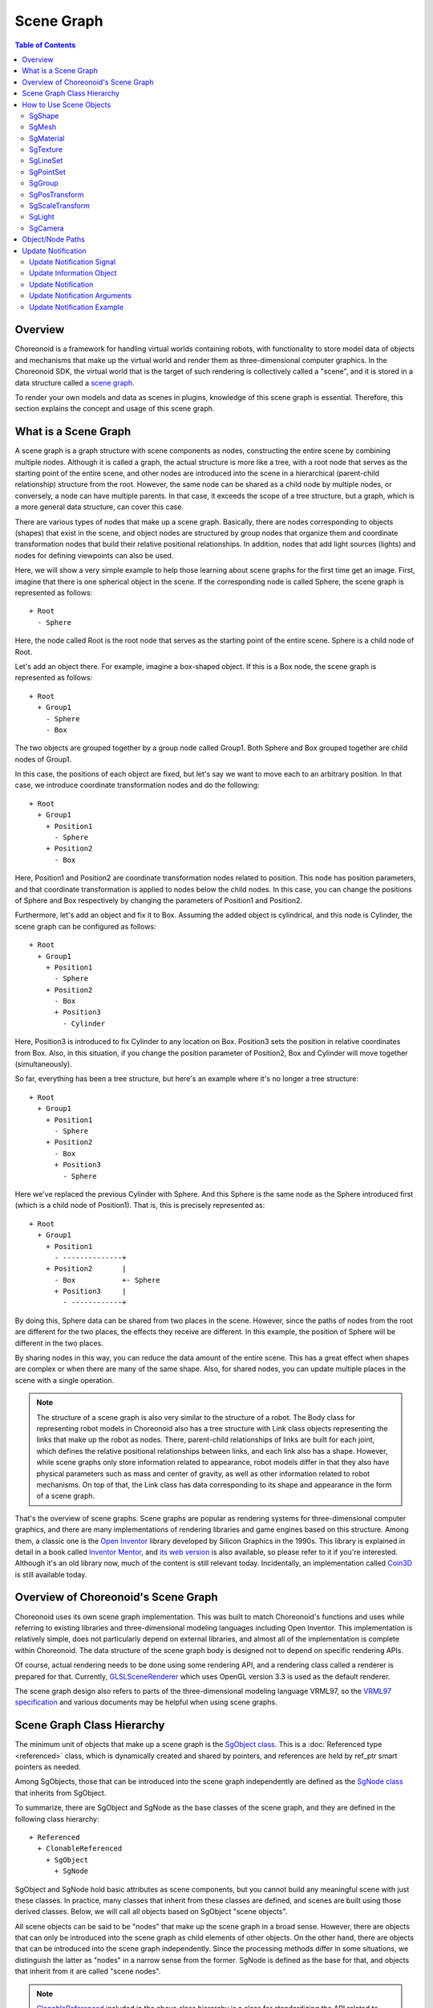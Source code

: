 ============
Scene Graph
============

.. contents:: Table of Contents
   :local:

Overview
--------

Choreonoid is a framework for handling virtual worlds containing robots, with functionality to store model data of objects and mechanisms that make up the virtual world and render them as three-dimensional computer graphics. In the Choreonoid SDK, the virtual world that is the target of such rendering is collectively called a "scene", and it is stored in a data structure called a `scene graph <https://en.wikipedia.org/wiki/Scene_graph>`_.

To render your own models and data as scenes in plugins, knowledge of this scene graph is essential.
Therefore, this section explains the concept and usage of this scene graph.

.. _plugin-dev-about-scenegraph:

What is a Scene Graph
---------------------

.. highlight:: text

A scene graph is a graph structure with scene components as nodes, constructing the entire scene by combining multiple nodes. Although it is called a graph, the actual structure is more like a tree, with a root node that serves as the starting point of the entire scene, and other nodes are introduced into the scene in a hierarchical (parent-child relationship) structure from the root. However, the same node can be shared as a child node by multiple nodes, or conversely, a node can have multiple parents. In that case, it exceeds the scope of a tree structure, but a graph, which is a more general data structure, can cover this case.

There are various types of nodes that make up a scene graph. Basically, there are nodes corresponding to objects (shapes) that exist in the scene, and object nodes are structured by group nodes that organize them and coordinate transformation nodes that build their relative positional relationships. In addition, nodes that add light sources (lights) and nodes for defining viewpoints can also be used.

Here, we will show a very simple example to help those learning about scene graphs for the first time get an image.
First, imagine that there is one spherical object in the scene.
If the corresponding node is called Sphere, the scene graph is represented as follows: ::

 + Root
   - Sphere

Here, the node called Root is the root node that serves as the starting point of the entire scene. Sphere is a child node of Root.

Let's add an object there. For example, imagine a box-shaped object. If this is a Box node, the scene graph is represented as follows: ::

 + Root
   + Group1
     - Sphere
     - Box

The two objects are grouped together by a group node called Group1. Both Sphere and Box grouped together are child nodes of Group1.

In this case, the positions of each object are fixed, but let's say we want to move each to an arbitrary position. In that case, we introduce coordinate transformation nodes and do the following: ::

 + Root
   + Group1
     + Position1
       - Sphere
     + Position2
       - Box

Here, Position1 and Position2 are coordinate transformation nodes related to position. This node has position parameters, and that coordinate transformation is applied to nodes below the child nodes. In this case, you can change the positions of Sphere and Box respectively by changing the parameters of Position1 and Position2.

Furthermore, let's add an object and fix it to Box. Assuming the added object is cylindrical, and this node is Cylinder, the scene graph can be configured as follows: ::

 + Root
   + Group1
     + Position1
       - Sphere
     + Position2
       - Box
       + Position3
         - Cylinder

Here, Position3 is introduced to fix Cylinder to any location on Box. Position3 sets the position in relative coordinates from Box.
Also, in this situation, if you change the position parameter of Position2, Box and Cylinder will move together (simultaneously).

So far, everything has been a tree structure, but here's an example where it's no longer a tree structure: ::

 + Root
   + Group1
     + Position1
       - Sphere
     + Position2
       - Box
       + Position3
         - Sphere

Here we've replaced the previous Cylinder with Sphere. And this Sphere is the same node as the Sphere introduced first (which is a child node of Position1). That is, this is precisely represented as: ::

 + Root
   + Group1
     + Position1
       - --------------+ 
     + Position2       |
       - Box           +- Sphere
       + Position3     |
         - ------------+

By doing this, Sphere data can be shared from two places in the scene. However, since the paths of nodes from the root are different for the two places, the effects they receive are different. In this example, the position of Sphere will be different in the two places.

By sharing nodes in this way, you can reduce the data amount of the entire scene. This has a great effect when shapes are complex or when there are many of the same shape. Also, for shared nodes, you can update multiple places in the scene with a single operation.

.. note:: The structure of a scene graph is also very similar to the structure of a robot. The Body class for representing robot models in Choreonoid also has a tree structure with Link class objects representing the links that make up the robot as nodes. There, parent-child relationships of links are built for each joint, which defines the relative positional relationships between links, and each link also has a shape. However, while scene graphs only store information related to appearance, robot models differ in that they also have physical parameters such as mass and center of gravity, as well as other information related to robot mechanisms. On top of that, the Link class has data corresponding to its shape and appearance in the form of a scene graph.

That's the overview of scene graphs. Scene graphs are popular as rendering systems for three-dimensional computer graphics, and there are many implementations of rendering libraries and game engines based on this structure. Among them, a classic one is the `Open Inventor <https://en.wikipedia.org/wiki/Open_Inventor>`_ library developed by Silicon Graphics in the 1990s. This library is explained in detail in a book called `Inventor Mentor <https://www.amazon.com/Inventor-Mentor-Programming-Object-Oriented-Graphics/dp/0201624958/>`_, and `its web version <https://developer9.openinventor.com/UserGuides/9.9/Inventor_Mentor/index.html>`_ is also available, so please refer to it if you're interested. Although it's an old library now, much of the content is still relevant today. Incidentally, an implementation called `Coin3D <https://www.coin3d.org/>`_ is still available today.

Overview of Choreonoid's Scene Graph
------------------------------------

Choreonoid uses its own scene graph implementation. This was built to match Choreonoid's functions and uses while referring to existing libraries and three-dimensional modeling languages including Open Inventor. This implementation is relatively simple, does not particularly depend on external libraries, and almost all of the implementation is complete within Choreonoid. The data structure of the scene graph body is designed not to depend on specific rendering APIs.

Of course, actual rendering needs to be done using some rendering API, and a rendering class called a renderer is prepared for that. Currently, `GLSLSceneRenderer <https://choreonoid.org/en/documents/reference/latest/classcnoid_1_1GLSLSceneRenderer.html>`_ which uses OpenGL version 3.3 is used as the default renderer.

The scene graph design also refers to parts of the three-dimensional modeling language VRML97, so the `VRML97 specification <https://tecfa.unige.ch/guides/vrml/vrml97/spec/>`_ and various documents may be helpful when using scene graphs.

Scene Graph Class Hierarchy
---------------------------

The minimum unit of objects that make up a scene graph is the `SgObject class <https://choreonoid.org/en/documents/reference/latest/classcnoid_1_1SgObject.html>`_. This is a :doc:`Referenced type <referenced>` class, which is dynamically created and shared by pointers, and references are held by ref_ptr smart pointers as needed.

Among SgObjects, those that can be introduced into the scene graph independently are defined as the `SgNode class <https://choreonoid.org/en/documents/reference/latest/classcnoid_1_1SgNode.html>`_ that inherits from SgObject.

To summarize, there are SgObject and SgNode as the base classes of the scene graph, and they are defined in the following class hierarchy: ::

 + Referenced
   + ClonableReferenced
     + SgObject
       + SgNode

SgObject and SgNode hold basic attributes as scene components, but you cannot build any meaningful scene with just these classes. In practice, many classes that inherit from these classes are defined, and scenes are built using those derived classes. Below, we will call all objects based on SgObject "scene objects".

All scene objects can be said to be "nodes" that make up the scene graph in a broad sense. However, there are objects that can only be introduced into the scene graph as child elements of other objects. On the other hand, there are objects that can be introduced into the scene graph independently. Since the processing methods differ in some situations, we distinguish the latter as "nodes" in a narrow sense from the former. SgNode is defined as the base for that, and objects that inherit from it are called "scene nodes".

.. note:: `ClonableReferenced <https://choreonoid.org/en/documents/reference/latest/classcnoid_1_1ClonableReferenced.html>`_ included in the above class hierarchy is a class for standardizing the API related to copying Referenced type objects. For classes that inherit from this, you can collectively copy groups of objects that reference each other using the `CloneMap class <https://choreonoid.org/en/documents/reference/latest/classcnoid_1_1CloneMap.html>`_. We introduce this because such processing is often needed when handling scene graphs.

These classes are implemented in the Util library of the Choreonoid SDK, and

.. code-block:: cpp

 #include <cnoid/SceneGraph>

They become available by including the SceneGraph header.

Basic types of scene objects are defined in the Util library, but there are also types defined in other libraries and plugins. For example, those that coordinate with the GUI are defined in the Base module, and those that coordinate with robot models are defined in the Body library and Body plugin. Of course, it's also possible to define and use new scene object types in your own plugins.

Headers for scene objects are divided by object category.
The following shows an overview of headers included in the Util library:

* **SceneGraph**

  * Basic objects
  * Nodes related to grouping and coordinate transformation

* **SceneDrawables**

  * Objects/nodes related to shapes and appearances that are the substance of rendering

* **SceneLights**

  * Nodes related to light sources (lights)

* **SceneCameras**

  * Nodes related to viewpoints (cameras)
  
* **SceneEffects**

  * Nodes that give some additional effects to rendering

The following shows the class hierarchy of major node types included in these headers. The contents in parentheses are an overview of each class: ::

 + SgNode
   + SgShape (shape)
   + SgPlot (plot target data)
     + SgLineSet (line group)
     + SgPointSet (point group)
   + SgGroup (grouping)
     + SgTransform (coordinate transformation)
       + SgPosTransform (rotation + translation)
       + SgScaleTransform (scaling)
       + SgAffineTransform (general affine transformation)
     + SgSwitchableGroup (on/off switching)
     + SgBoundingBox (bounding box display)
     + SgHighlight (highlight display)
     + SgTransparentGroup (transparency)
     + SgOverlay (overlay display)
       + SgViewportOverlay (overlay display on viewport)
   + SgPreprocessed (nodes requiring preprocessing during rendering)
     + SgLight (light source)
       + SgDirectionalLight (directional light)
       + SgPointLight (point light)
         + SgSpotLight (spotlight)
     + SgCamera (camera)
       + SgPerspectiveCamera (perspective projection camera)
       + SgOrthographicCamera (orthographic projection camera)
     + SgFog (fog)

Also, the following shows the main scene object types that are not node types. These are used as components of specific node types: ::
     
 + SgObject
   + SgMeshBase (common information for mesh types)
     + SgMesh (standard mesh information)
     + SgPolygonMesh (mesh information consisting of arbitrary polygons)
   + SgMaterial (material information such as color)
   + SgTexture (texture information)
   + SgTextureTransform (texture coordinate transformation)
   + SgImage (image data)
   + SgVertexArray (vertex array)
   + SgNormalArray (normal array)
   + SgColorArray (color array)
   + SgIndexArray (index array)
   + SgSwitch (on/off state)

.. note:: As can be seen from these hierarchy diagrams, the type names of objects that are components of scene graphs are given the prefix "Sg". This is derived from "Scene Graph" and is given to avoid name conflicts and clarify that they are scene graph elements for element types that often have general names. This could be handled by adding namespaces, but since these are basic classes of the Choreonoid SDK already in the cnoid namespace, we avoid using additional namespaces to allow more concise descriptions. Note that even for scene graph elements, some more applied/composite classes do not have this prefix.

.. _plugin-dev-scene-node-classes:

How to Use Scene Objects
------------------------

We introduced the main scene object types and an overview of each type in the class hierarchy diagram above, but here we explain how to use the most basic types among them. Most scenes can be built using these object types.

SgShape
~~~~~~~

`SgShape <https://choreonoid.org/en/documents/reference/latest/classcnoid_1_1SgShape.html>`_ is a node that represents shape. This node is basically the main body of the scene, and the entire scene is built by arranging this node with other nodes.

This node is a node that brings together the following three objects related to shape rendering:

* Mesh (SgMesh)
* Material (SgMaterial)
* Texture (SgTexture)

The mesh object can be get/set with the following functions of SgShape:

* **SgMesh* mesh()**

  * Returns the currently set mesh. Returns nullptr if there is none.

* **SgMesh* setMesh(SgMesh* mesh)**

  * Sets the specified mesh.

* **SgMesh* getOrCreateMesh()**

  * Returns the already set mesh if there is one, otherwise creates a new one, sets it, and returns it.

Materials and textures can also be get/set with the following functions:

* **SgMaterial* material()**
* **SgMaterial* setMaterial(SgMaterial* material)**
* **SgMaterial* getOrCreateMaterial()**

* **SgTexture* texture()**
* **SgTexture* setTexture(SgTexture* texture)**
* **SgTexture* getOrCreateTexture()**

These objects are all held by smart pointers. Therefore, the existence of the held objects is guaranteed while SgShape exists.
  
For SgShape to be rendered, at least a mesh must be set, but materials and textures are not required.
If no material is set, the default material is used and the color is gray.
However, the mesh may have color information, in which case coloring is done based on that.

.. _plugin-dev-scenegraph-sgmesh:

SgMesh
~~~~~~

`SgMesh <https://choreonoid.org/en/documents/reference/latest/classcnoid_1_1SgMesh.html>`_ is an object that stores mesh information. It is not introduced into the scene graph by itself, but is always set in SgShape and introduced. This class also inherits from `SgMeshBase <https://choreonoid.org/en/documents/reference/latest/classcnoid_1_1SgMeshBase.html>`_ and uses the information defined there as well.

SgMesh can store the following data:

* **Vertices**

  * Array of 3D vectors
  * Holds array object SgVertexArray with Vector3f type elements as smart pointer
  * Get/set using functions vertices, setVertices, getOrCreateVertices

* **Faces**

  * Composed of triangular polygons
  * Array of integer index values
  * Specifies 3 vertices of triangle by indices in vertex array
  * Holds vertex index values of number of faces x 3
  * Directly holds array object SgIndexArray with int type elements
  * Access array with function faceVertexIndices
  * Reference values for each face with function triangle
  * Add faces with functions newTriangle, addTriangle

* **Normals**

  * Array of 3D vectors
  * Holds array object SgNormalArray with Vector3f type elements as smart pointer
  * Get/set using functions normals, setNormals, getOrCreateNormals

* **Normal indices**

  * Can be used to associate vertices with normals
  * Array of integer index values
  * Specifies normals by indices in normal array
  * Stored to match the order of vertex indices in face data
  * Directly holds array object SgIndexArray with int type elements
  * Access with function normalIndices

* **Colors**

  * Array of 3D vectors storing R, G, B three elements
  * Holds array object SgColorArray with Vector3f type elements as smart pointer
  * Get/set using functions colors, setColors, getOrCreateColors

* **Color indices**

  * Can be used to associate vertices of each face with colors
  * Array of integer index values
  * Specifies colors by indices in color array
  * Stored to match the order of indices in face data
  * Directly holds array object SgIndexArray with int type elements
  * Access with function colorIndices

* **Texture coordinates**

  * Array of 2D vectors storing texture UV coordinates
  * Holds array object SgTexCoordArray with Vector2f type elements as smart pointer
  * Get/set using functions texCoords, setTexCoords, getOrCreateTexCoords

* **Texture coordinate indices**

  * Can be used to associate vertices of each face with texture coordinates
  * Array of integer index values
  * Specifies coordinates by indices in texture coordinate array
  * Stored to match the order of indices in face data
  * Directly holds array object SgIndexArray with int type elements
  * Access with function texCoordIndices


The minimum required for rendering is vertex and face data.
Normals are usually also required, but normals are not necessary when not performing lighting.
Colors are usually set for the entire mesh with SgMaterial, so there's no need to set them in SgMesh.
Only set color information when you want to change colors for each vertex.
Texture coordinates are required when using textures.

Normal, color, and texture coordinate data each have two types of data: the data body and indices.
Index data is used to associate each data body with face data.
By associating through indices, it's possible to avoid duplication of identical elements in the data body, which can reduce the overall data size.
However, index data doesn't necessarily need to be set.
If not set, elements of the data body are assumed to directly correspond to the arrangement of face vertices.

.. note:: What we refer to as "array objects" in the above explanation are specifically instantiations of the `SgVectorArray template class <https://choreonoid.org/en/documents/reference/latest/classcnoid_1_1SgVectorArray.html>`_ defined in the SceneDrawables header with the target element type. This template class allows functionality similar to std::vector to be used as scene objects.

As an example of mesh construction, here is code that constructs a regular tetrahedron mesh:

.. code-block:: cpp

 auto mesh = new SgMesh;

 mesh->setVertices(
     new SgVertexArray(
         { {  1.154700f,  0.0f, 0.0f },
           { -0.577350f, -1.0f, 0.0f },
           { -0.577350f,  1.0f, 0.0f },
           {  0.0f,       0.0f, 1.632993f }
         }));
 
 mesh->setNormals(
     new SgNormalArray(
         { {  0.0,       0.0,      -1.0      },
           {  0.471405, -0.816497,  0.333333 },
           {  0.471405,  0.816497,  0.333333 },
           { -0.942801,  0.0,       0.333333 }
         }));
 
 mesh->faceVertexIndices() =
     { 0, 1, 2,
       0, 3, 1,
       0, 2, 3,
       1, 3, 2  };
 
 mesh->normalIndices() =
     { 0, 0, 0,
       1, 1, 1,
       2, 2, 2,
       3, 3, 3 };

Each edge of the regular tetrahedron has a length of 1. When this mesh is set in SgShape and rendered, it is displayed as follows:

.. image:: images/tetrahedron.png
    :scale: 70%

In the above code, we set the following in order to SgMesh:

* Coordinates of the 4 vertices of the tetrahedron
* 4 normals corresponding to each face
* Indices of vertices that make up each face (triangle)
* Normal indices corresponding to vertex indices for each face

SgMesh also has a "solid attribute" which can be referenced and set with the following functions:

* **bool isSolid() const**

  * Returns the set solid attribute.

* **void setSolid(bool on)**

  * Sets the solid attribute.

The solid attribute represents whether the shape is filled inside or not. If this is true, it is filled, and if false, it is hollow inside. However, as mesh data only has face data, it's not actually filled inside. This attribute is merely about which to assume, and is actually used to decide whether to render the back side of faces. The default is false.

Generally, each face of a mesh has a front and back. In SgMesh, the direction where the vertex order appears counter-clockwise (CCW) when looking at the face is the front surface. And for faces that are on the back side when viewed from the viewpoint, rendering is performed when the solid attribute is false, but not when true. When false, it's assumed that the inside is hollow, so the back side of faces may be visible. On the other hand, when true, it's assumed that the inside is filled, so the back side cannot be seen in the first place (= no need to render the back side). Conversely, for objects where the back side of faces should not be visible, set this attribute to true. Then back face rendering is skipped, resulting in slightly faster rendering.


SgMaterial
~~~~~~~~~~

`SgMaterial <https://choreonoid.org/en/documents/reference/latest/classcnoid_1_1SgMaterial.html>`_ is an object that represents the material of object surfaces and is set in SgShape for use. This object has the following attributes:

.. list-table::
 :widths: 24,14,24,20,18
 :header-rows: 1

 * - Attribute
   - Value Type
   - Meaning
   - Value Range
   - Default Value
 * - **ambientIntensity**
   - float
   - Ambient light intensity
   - 0.0~1.0
   - 1.0
 * - **diffuseColor**
   - Vector3f
   - Diffuse light color
   - 0.0~1.0 (each element)
   - (1, 1, 1)
 * - **emissiveColor**
   - Vector3f
   - Emissive light color
   - 0.0~1.0 (each element)
   - (0, 0, 0)
 * - **specularColor**
   - Vector3f
   - Specular light color
   - 0.0~1.0 (each element)
   - (0, 0, 0)
 * - **specularExponent**
   - float
   - Specular reflection exponent (shininess)
   - 0.0~
   - 25.0
 * - **transparency**
   - float
   - Transparency
   - 0.0~1.0
   - 0.0

The values of each attribute can be obtained with the following member functions:

* **float ambientIntensity() const**
* **const Vector3f& diffuseColor() const**
* **const Vector3f& emissiveColor() const**
* **const Vector3f& specularColor() const**
* **float specularExponent() const**
* **float transparency() const**
        
Also, values can be set with the following member functions:

* **void setAmbientIntensity(float intensity)**
* **void setDiffuseColor(const Vector3f& color)**
* **void setEmissiveColor(const Vector3f& color)**
* **void setSpecularColor(const Vector3f& color)**
* **void setSpecularExponent(float e)**
* **void setTransparency(float t)**

.. note:: The color arguments of the above functions are actually defined as templates and can set values with any Eigen vector type, but here we've shown them with the corresponding member variable types for clarity.
  
By creating and setting SgMaterial and setting it in SgShape, the set material attributes are reflected in shape rendering.

SgTexture
~~~~~~~~~

`SgTexture <https://choreonoid.org/en/documents/reference/latest/classcnoid_1_1SgTexture.html>`_ is an object that stores texture information and is set in SgShape for use. This object consists of the following objects:

* Texture image (SgImage)
* Texture coordinate transformation (SgTextureTransform)

The texture image is stored as a scene object of `SgImage type <https://choreonoid.org/en/documents/reference/latest/classcnoid_1_1SgImage.html>`_. This is get/set with the following functions:

* **SgImage* image()**

  * Returns the currently set image. Returns nullptr if there is none.

* **SgImage* setImage(SgImage* image)**

  * Sets the image.

* **SgImage* getOrCreateImage()**

  * Returns the already set image if there is one, otherwise creates an empty image, sets it, and returns it.

SgImage is a wrapper that makes the `Image class <https://choreonoid.org/en/documents/reference/latest/classcnoid_1_1Image.html>`_ available as a scene object. This can be accessed with the following functions of SgImage:

* **Image& image()**

  * Returns the Image object.
    
* **const Image& constImage() const**

  * Returns a const Image object. Use this when not updating the image.

The Image class is a general-purpose two-dimensional image class, and the image data body is stored here. This class has functions to change image size and access pixel data, and can also input/output image files.

For example, the following code can load a texture file and set it in an SgShape node: ::

  auto shape = new SgShape;
  ...
  shape->getOrCreateTexture()->getOrCreateImage()->image().load("texture.png");
  

Coordinate transformation can also be applied to texture images.
In that case, coordinate transformation information is stored as a scene object of `SgTextureTransform type <https://choreonoid.org/en/documents/reference/latest/classcnoid_1_1SgTextureTransform.html>`_.
Similar to texture images, coordinate transformation objects can be get/set using the following functions:

* **SgTextureTransform* textureTransform()**
* **SgTextureTransform* setTextureTransform(SgTextureTransform* image)**
* **SgTextureTransform* getOrCreateTextureTransform()**

SgTextureTransform allows setting rotation and scaling. Please refer to the reference manual for details.

SgLineSet
~~~~~~~~~

`SgLineSet <https://choreonoid.org/en/documents/reference/latest/classcnoid_1_1SgLineSet.html>`_ is a node that stores line groups. This allows expressing figures that combine multiple line segments.

This node would be used as an auxiliary expression to make the scene visually easier to understand, rather than as an object.
An example of use is the floor grid lines displayed by default in Choreonoid's scene view.

This class inherits from `SgPlot class <https://choreonoid.org/en/documents/reference/latest/classcnoid_1_1SgPlot.html>`_, and much of the information needed for constructing line groups is defined there. SgPlot is also inherited by SgPointSet explained next, and is a class that defines the common parts of SgLineSet and SgPointSet.

The usage of SgLineSet has some common parts with the usage of SgShape and SgMesh. Such parts include:

* Setting vertex data
* Setting materials
* Setting color data for each vertex (if necessary)

These can be set using the same functions/data types as SgShape and SgMesh.
Those functions are defined in the SgPlot class.

On the other hand, unlike SgShape and SgMesh, you need to set line segment data instead of face data.
This can be get/set using the following functions of SgLineSet:

* **SgIndexArray& lineVertexIndices()**

  * Returns the array object that specifies points at both ends of line segments by indices in the vertex array.
  * Stores 2 elements per line segment x index values for all line segments.

* **void addLine(int v0, int v1)**

  * Adds a line segment.
  * Specifies indices of vertices at both ends of the line segment.
  * The specified index pair is added to lineVertexIndices.

* **int numLines() const**

  * Returns the number of currently set line segments.

* **LineRef line(int i)**

  * Returns an array containing 2 vertex indices of the i-th line segment

As an example, here is code that stores the edges of the regular tetrahedron sample introduced in the explanation of :ref:`plugin-dev-scenegraph-sgmesh` in SgLineSet:

.. code-block:: cpp  

 auto lineSet = new SgLineSet;
 
 lineSet->setVertices(
     new SgVertexArray(
         { {  1.154700f,  0.0f, 0.0f },
           { -0.577350f, -1.0f, 0.0f },
           { -0.577350f,  1.0f, 0.0f },
           {  0.0f,       0.0f, 1.632993f }
         }));
 
 lineSet->lineVertexIndices() =
     { 0, 1,
       0, 2,
       0, 3,
       1, 2,
       1, 3,
       2, 3 };

When this node is rendered, it is displayed as follows:

.. image:: images/tetrahedron-edges.png
    :scale: 70%

SgLineSet can also set and reference line width with the following functions:

* **void setLineWidth(float width)**

  * Sets the line width. The default is 1.

* **float lineWidth() const**

  * Returns the currently set line width.

SgPointSet
~~~~~~~~~~

`SgPointSet <https://choreonoid.org/en/documents/reference/latest/classcnoid_1_1SgPointSet.html>`_ is a node that stores point groups.
This node is often used for visualizing data obtained from 3D distance measurement sensors using lasers or stereo cameras.

This class also inherits from `SgPlot class <https://choreonoid.org/en/documents/reference/latest/classcnoid_1_1SgPlot.html>`_ like SgLineSet. Most of the data required for point groups is defined in SgPlot, and only the following functions related to point size are additionally defined in SgPointSet:

* **void setPointSize(double size)**

  * Sets the size (point size) of each point during rendering. The default is 1.

* **double pointSize() const**

  * Returns the currently set point size.

When vertex data is set, each vertex is rendered as a point as is.
On top of that, if you want to set colors for each vertex, also set color data.
If you want to set colors for all vertices at once, you can also set them with materials.

SgGroup
~~~~~~~

`SgGroup <https://choreonoid.org/en/documents/reference/latest/classcnoid_1_1SgGroup.html>`_ is a node that stores multiple nodes as child nodes and hierarchizes the scene graph.

SgGroup has many functions for handling child nodes. Among them, the following can be listed as basic functions:

* **void addChild(SgNode* node, SgUpdateRef update = nullptr)**

  * Adds a child node.

* **bool removeChild(SgNode* node, SgUpdateRef update=nullptr)**

  * Removes a child node.

* **int numChildren() const**

  * Returns the number of child nodes held.

* **SgNode* child(int i)**

  * Returns the i-th child node.


Using these functions, you can build hierarchical scene graphs as described in :ref:`plugin-dev-about-scenegraph` or search for nodes within the scene graph.

For searching, depth-first search can be done with the following code:

.. code-block:: cpp

 void traverse(SgNode* node)
 {
     // do something for node
     ...

     if(node->isGroupNode()){
         auto group = node->toGroupNode();
         int n = group->numChildren();
         for(int i=0; i < n; ++i){
             traverse(group->child(i));
         }
     }
 }

Note that SgGroup also has begin and end functions that return iterators for child items, so the above for statement can be replaced with a range-based for statement as follows:

.. code-block:: cpp

 for(auto& child : *group){
     ...
 }

The update argument defined in the above functions addChild and removeChild is used when notifying external parties of child node addition or removal.
Details of this are explained in :ref:`plugin-dev-scenegraph-update-notification`.

.. _plugin-dev-scenegraph-sgpostransform:

SgPosTransform
~~~~~~~~~~~~~~

`SgPosTransform <https://choreonoid.org/en/documents/reference/latest/classcnoid_1_1SgPosTransform.html>`_ is a coordinate transformation node consisting of translation and rotation. Translation and rotation essentially mean moving the position (including orientation) of an object. The "Pos" included in the class name is an abbreviation for Position, indicating that it is a coordinate transformation related to position.

This node inherits from SgGroup and can have child nodes like SgGroup. At that time, the set coordinate transformation is applied to the child nodes. As a result, the relative position between parent and child nodes changes.

.. note:: To be precise, SgPosTransform inherits from `SgTransform class <https://choreonoid.org/en/documents/reference/latest/classcnoid_1_1SgTransform.html>`_, and SgTransform inherits from SgGroup. There are other nodes that perform coordinate transformation, but they all inherit from SgTransform, which is the abstract base class for coordinate transformation nodes. As concrete classes of coordinate transformation nodes, there are SgScaleTransform and SgAffineTransform in addition to SgPosTransform.

The coordinate transformation of SgPosTransform can be set with the following member functions:

1. **void setPosition(const Isometry3& T)**
2. **void setTranslation(const Vector3& p)**
3. **void setRotation(const Matrix3& R)**
4. **void setRotation(const AngleAxis& aa)**
5. **void setRotation(const Quaternion& q)**

1 sets position (translation component) and orientation (rotation component) at once. Isometry3 is an Eigen Transform type equivalent to a 4x4 homogeneous transformation matrix, and is used as a standard type for representing position and orientation in Choreonoid.

2 sets the translation component. Set with Eigen's three-dimensional vector type.

3-5 set the rotation component. 3 sets with a 3x3 rotation matrix. 4 sets using Eigen's AngleAxis type. This represents the coordinate transformation of rotation by a rotation axis and rotation angle, and can be created with AngleAxis(rotation angle scalar value, 3D vector of rotation axis). 5 sets rotation with a quaternion.

The coordinate transformation is applied to the local coordinates of child nodes, and the result becomes the position in this node's (= parent node's) coordinate system.
If the position in the child node's local coordinate system is p, the coordinate transformation matrix is T, and the transformed position in the parent node coordinate system is p', this transformation can be expressed as: ::

 p' = T * p;

.. note:: The above functions are actually all defined as template functions and can set values with the same kind of Eigen types, but here we've shown them fixed to standard types for clarity.

You can obtain a reference to the coordinate transformation set in the SgPosTransform node with the following functions:

1. **Isometry3& T()**
2. **Isometry3& position()**
3. **Isometry3::TranslationPart translation()**
4. **Isometry3::LinearPart rotation()**

1 and 2 collectively reference position and orientation in Isometry3 format.

3 is the translation component. Isometry3::TranslationPart is a temporary object that references the translation component of Isometry3 and can be treated like a Vector3 reference.

4 is the rotation component. Isometry3::LinearPart is a temporary object that references the 3x3 matrix of the linear transformation part of Isometry3 and can be treated like a Matrix3 reference.

Since these are reference types, values can also be updated through the return values. Also, const function versions that return const references are defined for each function.

SgScaleTransform
~~~~~~~~~~~~~~~~

`SgScaleTransform <https://choreonoid.org/en/documents/reference/latest/classcnoid_1_1SgScaleTransform.html>`_ is a node that performs scaling (enlargement/reduction) coordinate transformation. This node is also derived from SgGroup and applies coordinate transformation to child items.

Scaling is set with the following functions:

1. **void setScale(double s)**
2. **void setScale(const Vector3& s)**

1 sets the same scaling factor for all axes.

2 sets the scale independently for each X, Y, Z axis.
Each x, y, z element of the vector becomes the scaling factor for the corresponding axis.

.. note:: This function is also actually defined as a template function and can set values with the same kind of Eigen vector types.

The currently set scaling value can be obtained with the following function:

* **Vector3& scale()**

Each x, y, z element of the return vector is the scale of the corresponding axis.
This is also a reference type, so values can also be updated through the return value. There is also a const version.

As an example of using scaling, for existing models loaded from files etc., if the dimension units don't match, you can collectively match the units without modifying the model body. Also, in the use of primitive shapes described later in this section, you can increase shape variations by setting different scaling for each axis.

While scaling can be conveniently used in this way, caution is needed in its use.
For example, applying scaling can cause inconsistency between mesh shape and normal data.
The effect is particularly large when setting different scales for each axis.
Because of such issues, don't use this node carelessly and consider achieving your goals by other means.
Even in the above usage examples, you can avoid using this node by adjusting and modifying the shape data to be applied.

SgLight
~~~~~~~

`SgLight <https://choreonoid.org/en/documents/reference/latest/classcnoid_1_1SgLight.html>`_ is a light source (lighting) node.
This node illuminates objects in the scene, changing the brightness and shading of surfaces.
Multiple instances of this node can be introduced into the scene graph.
In that case, objects are illuminated by overlapping light from the number of light sources.

SgLight itself is a base class for light sources, and specific light source classes that inherit from it are actually used.
The following three classes are available:

* **SgDirectionalLight**

  * A light source that emits parallel rays. Parallel rays are like sunlight that falls parallel from the sky to the ground, illuminating all places in the scene in the same direction.

* **SgPointLight**

  * A point light source. It emits radially from a point, and the intensity generally attenuates with distance. This causes the direction and intensity of illumination to change depending on the location in the scene.

* **SgSpotLight**

  * A spotlight. It inherits from SgPointLight and has the same characteristics as a point light source, but the illuminated area is limited to a conical area with the light source position as the apex.

The base SgLight inherits from the Preprocessed class, which is a node type.
Preprocessed is a node that requires preprocessing during rendering.
During scene rendering, all light sources are detected by searching the scene graph in advance, and scene lighting is performed based on that information.
Light source nodes are Preprocessed nodes for this detection process.

The class hierarchy of light-related nodes is as follows: ::

 + SgNode
   + SgPreprocessed
     + SgLight
       + SgDirectionalLight
       + SgPointLight
         + SgSpotLight

SgLight has the following attributes common to all light sources:

.. list-table::
 :widths: 24,14,24,20,18
 :header-rows: 1

 * - Attribute
   - Value Type
   - Meaning
   - Value Range
   - Default Value
 * - **on**
   - bool
   - On/Off
   - 
   - true
 * - **intensity**
   - float
   - Light intensity
   - 0.0~1.0
   - 1.0
 * - **ambientIntensity**
   - float
   - Ambient light intensity
   - 0.0~1.0
   - 0.0
 * - **color**
   - Vector3f
   - Color
   - 0.0~1.0 (each element)
   - (1, 1, 1)

The values of each attribute can be obtained with the following member functions:

* **bool on() const**
* **float intensity() const**
* **float ambientIntensity() const**
* **const Vector3f& color() const**

Also, values can be set with the following member functions:  

* **void on(bool on)**
* **void setIntensity(float intensity)**
* **void setAmbientIntensity(float intensity)**
* **void setColor(const Vector3f& c)**

`SgDirectionalLight <https://choreonoid.org/en/documents/reference/latest/classcnoid_1_1SgDirectionalLight.html>`_ has the following attribute in addition to SgLight:

.. list-table::
 :widths: 24,14,24,20,18
 :header-rows: 1

 * - Attribute
   - Value Type
   - Meaning
   - Value Range
   - Default Value
 * - **direction**
   - Vector3
   - Light ray direction
   - Unit vector
   - (0, 0, -1)

This attribute can be obtained and set with the following member functions:

* **const Vector3& direction() const**
* **void setDirection(const Vector3& d)**  

`SgPointLight <https://choreonoid.org/en/documents/reference/latest/classcnoid_1_1SgPointLight.html>`_ has the following attributes in addition to SgLight:

.. list-table::
 :widths: 24,14,24,20,18
 :header-rows: 1

 * - Attribute
   - Value Type
   - Meaning
   - Value Range
   - Default Value
 * - **constantAttenuation**
   - float
   - Attenuation formula constant term
   - 0.0~1.0
   - 1.0
 * - **linearAttenuation**
   - float
   - Attenuation formula linear coefficient
   - 0.0~1.0
   - 0.0
 * - **quadraticAttenuation**
   - float
   - Attenuation formula quadratic coefficient
   - 0.0~1.0
   - 0.0

These attributes set the light attenuation with distance from the light source.
The attenuation ratio a is calculated by the following formula: ::
     
 a = 1 / max(constantAttenuation + linearAttenuation × r + quadraticAttenuation × r^2, 1)

Here r is the distance from the light source. r^2 represents r squared.

The values of these attributes can be obtained with the following member functions:

* **float constantAttenuation() const**
* **float linearAttenuation() const**
* **float quadraticAttenuation() const**

Also, values can be set with the following member functions:

* **void setConstantAttenuation(float a)**
* **void setLinearAttenuation(float a)**
* **void setQuadraticAttenuation(float a)**

`SgSpotLight <https://choreonoid.org/en/documents/reference/latest/classcnoid_1_1SgSpotLight.html>`_ has the following attributes in addition to SgPointLight:

.. list-table::
 :widths: 20,20,24,20,18
 :header-rows: 1

 * - Attribute
   - Value Type
   - Meaning
   - Value Range
   - Default Value
 * - **direction**
   - Vector3
   - Light ray direction
   - Unit vector
   - (0, 0, -1)
 * - **beamWidth**
   - float (radians)
   - Beam width angle
   - 0°~180°
   - 90°
 * - **cutOffAngle**
   - float (radians)
   - Cutoff angle
   - 0°~180°
   - 90°
 * - **cutOffExponent**
   - float (radians)
   - Cutoff attenuation exponent
   - 0~
   - 1

Spotlights first determine direction with direction. Areas within the beam width angle from that direction are illuminated like a point light source. Light attenuates in areas beyond that range up to the cutoff angle, and areas outside the cutoff angle are not illuminated at all. The degree of attenuation from beam width angle to cutoff angle can be adjusted with the cutoff attenuation exponent. A value of 0 results in no attenuation, and larger values increase the degree of attenuation.

The values of these attributes can be obtained with the following member functions:

* **const Vector3& direction() const**
* **float beamWidth() const**
* **float cutOffAngle() const**
* **float cutOffExponent() const**

Also, values can be set with the following member functions:

* **void setDirection(const Vector3& d)**
* **void setBeamWidth(float w)**
* **void setCutOffAngle(float a)**
* **void setCutOffExponent(float e)**

.. note:: Some of the functions for setting camera node attributes introduced in this section are actually defined as template functions, like other node types. Here we've rewritten such functions to target standard types to make the description clearer. Please check the reference manual for accurate definitions.
       
SgCamera
~~~~~~~~

`SgCamera <https://choreonoid.org/en/documents/reference/latest/classcnoid_1_1SgCamera.html>`_ is a node corresponding to a camera that determines the viewpoint when rendering a scene. The position of the camera node in space becomes the viewpoint position, and the orientation determines the direction of the line of sight. Multiple instances of this node can be introduced into the scene graph, in which case you can render the scene from any camera.

SgCamera itself is a base class for cameras, and specific camera classes that inherit from it are actually used.
The following two classes are available:

* **SgPerspectiveCamera**

  * A camera that obtains images by perspective projection. You can obtain images with perspective. This camera is usually used.


* **SgOrthographicCamera**

  * A camera that obtains images by parallel projection (orthographic projection). You can obtain images without perspective. Used when you want to accurately grasp dimensions and shapes.

SgCamera also inherits from Preprocessed like SgLight.
For cameras as well, it's necessary to detect cameras in the scene and calculate their positions and orientations as preprocessing before rendering.

The class hierarchy of camera-related nodes is as follows: ::

 + SgNode
   + SgPreprocessed
     + SgCamera
       + SgPerspectiveCamera
       + SgOrthographicCamera

SgCamera has the following functions as common camera APIs:

* **static Isometry3 positionLookingFor(const Vector3& eye, const Vector3& direction, const Vector3& up)**

  * Returns the coordinate transformation matrix corresponding to the camera's position and orientation. Specify the viewpoint position in eye, viewing direction in direction, and up direction in up to obtain the corresponding Isometry3 type value.

* **static Isometry3 positionLookingAt(const Vector3& eye, const Vector3& center, const Vector3& up)**
  
  * Returns the coordinate transformation matrix corresponding to the camera's position and orientation. Specify the viewpoint position in eye, point of focus in center, and up direction in up to obtain the corresponding Isometry3 type value.

* **void setNearClipDistance(double d)**

  * Sets the near clip distance that defines the near plane of the area visible to the camera. Objects closer than this will not be visible.
  
* **double nearClipDistance() const**

  * Returns the currently set near clip distance.
  
* **void setFarClipDistance(double d)**

  * Sets the far clip distance that defines the far plane of the area visible to the camera. Objects beyond this will not be visible.
  
* **double farClipDistance() const**

  * Returns the currently set far clip distance.

SgPerspectiveCamera can use the following in addition to the above functions:

* **void setFieldOfView(double fov)**

  * Sets the field of view (camera angle of view) in radians. By default, 0.785398 (≈45 degrees) is set. Note that the field of view is for the smaller of the vertical and horizontal directions of the projection plane.

* **double fieldOfView() const**

  * Returns the currently set field of view. The value is in radians.

SgOrthographicCamera can use the following functions:

* **void setHeight(double h)**

  * Sets the height of the view volume. The horizontal size of the view volume is determined from this value and the aspect ratio of the projection plane.

* **double height() const**

  * Returns the currently set height of the view volume.

The camera orientation has the positive Y-axis direction as vertically upward and the negative Z-axis direction as the viewing direction.
When setting the camera's position and orientation, set the corresponding coordinate transformation in SgPosTransform and make the camera its child node.
The coordinate transformation to set in SgPosTransform can be easily calculated using the static functions positionLookingFor and positionLookingAt of SgCamera.

For example:

.. code-block:: cpp

 auto T = SgCamera::positionLookingAt(
     Vector3(1.0, 1.0, 1.0), Vector3(0.0, 0.0, 0.0), Vector3(0.0, 0.0, 1.0));
 auto cameraPosition = new SgPosTransform;
 cameraPosition->setPosition(T);
 cameraPosition->addChild(new SgPerspectiveCamera);

By adding this cameraPosition to the scene graph, you can introduce a perspective projection camera looking at the origin from the position (1.0, 1.0, 1.0).

Note that in Choreonoid, a camera that can be operated with the mouse is built into the scene view by default, so if you use that, you don't need to add a camera specifically. Introduce your own camera when you need a viewpoint different from the built-in camera.
Introduced cameras can be selected on the scene view with :ref:`basics_sceneview_change_camera`.
Then the view rendering will be done from that camera's viewpoint.

.. _plugin-dev-scenegraph-path:

Object/Node Paths
-----------------

In a scene graph starting from the root node, the path from the root to a certain object is called an "object path" or "node path". Each is represented by an array of objects, and the following definitions are usually used:

.. code-block:: cpp

  // Object path
  typedef std::vector<SgObject*> SgObjectPath;

  // Node path  
  typedef std::vector<SgNode*> SgNodePath;
  
These paths allow you to identify the position of a certain object within the scene graph.

One thing to note about paths is that even for the same object, multiple paths can exist. For example, for the following scene graph introduced at the beginning in :ref:`plugin-dev-about-scenegraph`: ::

 + Root
   + Group1
     + Position1
       - --------------+ 
     + Position2       |
       - Box           +- Sphere
       + Position3     |
         - ------------+

Sphere is a single object, but there are two paths from Root to here:

* Root - Group1 - Position1 - Sphere
* Root - Group1 - Position2 - Position3 - Sphere

Having two paths means that Sphere actually exists in two places in the scene, and their positions are also different.
In this way, since a single object and its existence in the scene graph are different, paths are needed to represent the latter.

.. _plugin-dev-scenegraph-update-notification:

Update Notification
-------------------

The scene graph has a function to notify as a signal when objects contained in it are updated.
This allows programs that reference the scene graph to perform processing in conjunction with scene graph updates.
For example, a class called a renderer that renders the scene graph performs rendering every time the scene graph is updated, ensuring that the latest state of the scene graph is always displayed.
Robot model animation and mouse interaction on the scene view are also realized using this mechanism.
Here we explain this mechanism.

Update Notification Signal
~~~~~~~~~~~~~~~~~~~~~~~~~~

.. highlight:: cpp

Update notification is performed by the sigUpdated signal defined in the SgObject class.
This signal can be accessed with the following member function: ::

 SignalProxy<void(const SgUpdate& update)> sigUpdated();

This signal is applied hierarchically not only to the object that actually performed the update, but also to all its upper (parent side) objects.
The side receiving notifications connects this signal to the topmost object (node) that affects its processing.
Then all updates contained there are notified, while updates of objects not contained there are not notified, so processing coordination for partial updates in the scene graph can be performed efficiently without waste.

Update Information Object
~~~~~~~~~~~~~~~~~~~~~~~~~

The sigUpdated signal has an object of `SgUpdate type <https://choreonoid.org/en/documents/reference/latest/classcnoid_1_1SgUpdate.html>`_ as an argument as an "update information object" that conveys the content of the update. This object has two pieces of information to convey the update content:

* Action
* Object path

The action conveys the type of update and is represented by the following symbols defined in SgUpdate:

* **Added**

  * An object was added

* **Removed**

  * An object was removed

* **GeometryModified**

  * Geometry elements such as position or shape were changed

* **AppearanceModified**

  * Elements related to appearance such as color or lighting were changed

* **Modified**

  * Some element (related to geometry or appearance) was updated

This information can be obtained and checked with the following functions of SgObject:

* **int action() const**

  * Returns the action value.

* **bool hasAction(int act) const**

  * Returns true if it is the specified action.

The object path is the path in the scene graph from the update source object to the signal issuing object (node), and can be obtained with the following function:

* **const Path& path() const**

Here the return type Path is defined within SgUpdate as follows: ::

  typedef std::vector<SgObject*> Path;
  
Note that the order of objects contained in this path is the reverse of the general one starting from the root, going from the updated object upward to the root. Also, the path obtained from the update argument of the sigUpdated signal doesn't necessarily reach the root, but is a path to the signal's belonging object.

Update Notification
~~~~~~~~~~~~~~~~~~~

Update notification is performed with either of the following member functions of SgObject:

1. **void notifyUpdate(int action = SgUpdate::Modified)**
2. **void notifyUpdate(SgUpdate& update)**

In format 1, specify one of the above actions in the action argument. Modified is specified by default.

In format 2, specify an update object. Set the action in the update object in advance with the following functions:

* **SgUpdate(int action)** (constructor)
* **void setAction(int act)**
* **SgUpdate& withAction(int act)**

withAction sets the action and returns a reference to itself.
This function can simultaneously set the action to an existing SgUpdate object and pass it to the update argument.
Note that you don't need to do anything special about the path as notifyUpdate handles it.

When you execute this function, sigUpdated is sequentially emitted from all objects in the path from the execution target object to its upper nodes.
If there are objects with multiple parents during path search, the path also branches at that point and each is processed.

When updating scene graph objects, make sure to properly notify updates.
By doing so, updates are also reflected in the display on the scene view.

Update Notification Arguments
~~~~~~~~~~~~~~~~~~~~~~~~~~~~~

For update notification, you don't necessarily need to execute the notifyUpdate function; it can sometimes be done simultaneously when executing other functions on scene objects.

Such functions are defined to take a value of SgUpdateRef type as the last argument. For example, the addChild function of SgGroup is defined as follows: ::

 void addChild(SgNode* node, SgUpdateRef update = nullptr);

With the default argument: ::

 group->addChild(node);

Just adds the node. In this case, update notification needs to be done separately.

On the other hand: ::

 group->addChild(node, true);

The update notification corresponding to this operation is made at the same time. In this case, the action is Added.
The SgUpdate object is created internally.

When there is an existing SgUpdate object: ::

 group->addChild(node, update);

You can specify it like this. In this case, update notification is performed using the update information object given as an argument.
The action and path of the update information object are set automatically.
Since there's no need to create a new SgUpdate object internally, it can be processed slightly more efficiently than the previous method.
If you perform updates frequently, it's good to prepare an SgUpdate object and use it this way.
(This also applies when using the notifyUpdate function.)

With the above approach, you can make the description for update notification slightly more concise.
However, update notification is a fairly costly process, so when updating multiple elements of the same node, it's better to notify collectively at the end. Please use the method introduced here appropriately with this in mind.

Update Notification Example
~~~~~~~~~~~~~~~~~~~~~~~~~~~

Let's explain the update notification process with an example. Assume the following scene graph mentioned at the beginning: ::

 + Root
   + Group1
     + Position1
       - --------------+ 
     + Position2       |
       - Box           +- Sphere
       + Position3     |
         - ------------+
  
Let's say we change the shape of Sphere and notify updates to Sphere. Then the nodes from which sigUpdated signals are emitted and their paths are as follows:

* Sphere
  
  * Sphere

* Position1
   
  * Sphere - Position1
    
* Group1
   
  * Sphere - Position1 - Group1
    
* Root
   
  * Sphere - Position1 - Group1 - Root
    
* Position3
   
  * Sphere - Position3
    
* Position2
   
  * Sphere - Position3 - Position2
    
* Group1
   
  * Sphere - Position3 - Position2 - Group1
    
* Root
   
  * Sphere - Position3 - Position2 - Group1 - Root

In this situation, you can see that signals are emitted from many nodes with a single update notification.
These are all nodes that may be affected by the Sphere update.

The side receiving update notifications needs to connect to the signal of the appropriate node for processing.
For example, processing that is only interested in Sphere's shape connects to Sphere's signal.
On the other hand, processing related to the entire scene connects to Root's signal.